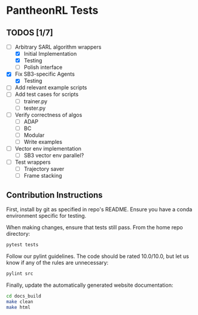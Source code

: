 * PantheonRL Tests

** TODOS [1/7]
- [-] Arbitrary SARL algorithm wrappers
  - [X] Initial Implementation
  - [X] Testing
  - [ ] Polish interface
- [X] Fix SB3-specific Agents
  - [X] Testing
- [ ] Add relevant example scripts
- [ ] Add test cases for scripts
  - [ ] trainer.py
  - [ ] tester.py
- [ ] Verify correctness of algos
  - [ ] ADAP
  - [ ] BC
  - [ ] Modular
  - [ ] Write examples
- [ ] Vector env implementation
  - [ ] SB3 vector env parallel?
- [ ] Test wrappers
  - [ ] Trajectory saver
  - [ ] Frame stacking


** Contribution Instructions

First, install by git as specified in repo's README. Ensure you have a conda environment specific for testing.

When making changes, ensure that tests still pass. From the home repo directory:
#+begin_src bash
  pytest tests
#+end_src

Follow our pylint guidelines. The code should be rated 10.0/10.0, but let us know if any of the rules are unnecessary:
#+begin_src bash
  pylint src
#+end_src

Finally, update the automatically generated website documentation:
#+begin_src bash
  cd docs_build
  make clean
  make html
#+end_src
